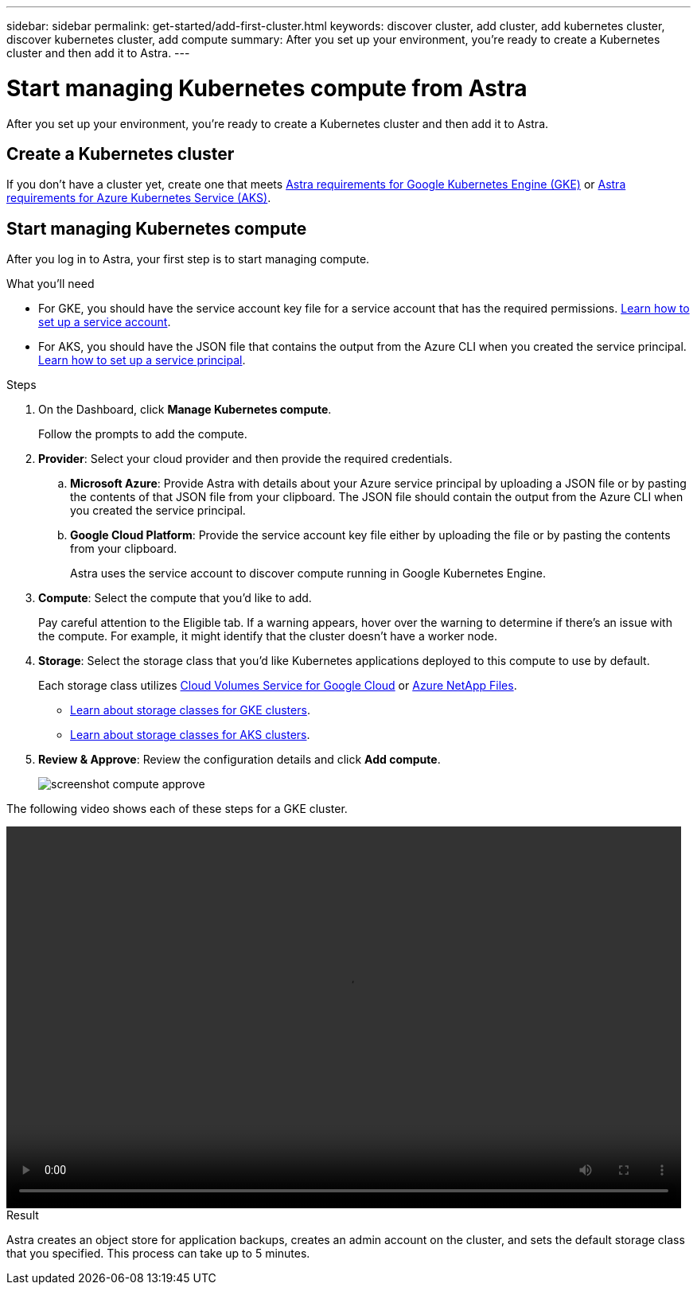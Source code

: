 ---
sidebar: sidebar
permalink: get-started/add-first-cluster.html
keywords: discover cluster, add cluster, add kubernetes cluster, discover kubernetes cluster, add compute
summary: After you set up your environment, you're ready to create a Kubernetes cluster and then add it to Astra.
---

= Start managing Kubernetes compute from Astra
:hardbreaks:
:icons: font
:imagesdir: ../media/get-started/

[.lead]
After you set up your environment, you're ready to create a Kubernetes cluster and then add it to Astra.

== Create a Kubernetes cluster

If you don't have a cluster yet, create one that meets link:set-up-google-cloud.html#gke-cluster-requirements[Astra requirements for Google Kubernetes Engine (GKE)] or link:https://review.docs.netapp.com/us-en/astra_PI-21Q1/get-started/set-up-microsoft-azure.html#aks-cluster-requirements[Astra requirements for Azure Kubernetes Service (AKS)].

== Start managing Kubernetes compute

After you log in to Astra, your first step is to start managing compute.

.What you'll need

* For GKE, you should have the service account key file for a service account that has the required permissions. link:../get-started/set-up-google-cloud.html[Learn how to set up a service account].

* For AKS, you should have the JSON file that contains the output from the Azure CLI when you created the service principal. link:../get-started/set-up-microsoft-azure.html[Learn how to set up a service principal].

.Steps

. On the Dashboard, click *Manage Kubernetes compute*.
+
Follow the prompts to add the compute.

. *Provider*: Select your cloud provider and then provide the required credentials.

.. *Microsoft Azure*: Provide Astra with details about your Azure service principal by uploading a JSON file or by pasting the contents of that JSON file from your clipboard. The JSON file should contain the output from the Azure CLI when you created the service principal.

.. *Google Cloud Platform*: Provide the service account key file either by uploading the file or by pasting the contents from your clipboard.
+
Astra uses the service account to discover compute running in Google Kubernetes Engine.

. *Compute*: Select the compute that you'd like to add.
+
Pay careful attention to the Eligible tab. If a warning appears, hover over the warning to determine if there's an issue with the compute. For example, it might identify that the cluster doesn't have a worker node.

. *Storage*: Select the storage class that you'd like Kubernetes applications deployed to this compute to use by default.
+
Each storage class utilizes https://cloud.netapp.com/cloud-volumes-service-for-gcp[Cloud Volumes Service for Google Cloud^] or https://cloud.netapp.com/azure-netapp-files[Azure NetApp Files^].
+
* link:../learn/choose-class-and-size.html[Learn about storage classes for GKE clusters].
* link:../learn/azure-storage.html[Learn about storage classes for AKS clusters].

. *Review & Approve*: Review the configuration details and click *Add compute*.
+
image:screenshot-compute-approve.gif[]

The following video shows each of these steps for a GKE cluster.

video::video-manage-cluster.mp4[width=848, height=480]

.Result

Astra creates an object store for application backups, creates an admin account on the cluster, and sets the default storage class that you specified. This process can take up to 5 minutes.
